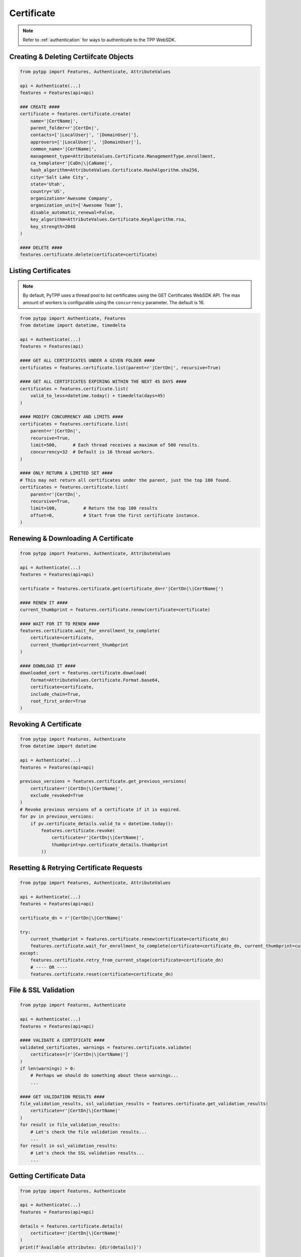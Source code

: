 .. _certificate_usage:

Certificate
===========

.. note::
    Refer to :ref:`authentication` for ways to authenticate to the TPP WebSDK.

Creating & Deleting Certiifcate Objects
---------------------------------------

.. code-block:: python

    from pytpp import Features, Authenticate, AttributeValues

    api = Authenticate(...)
    features = Features(api=api)

    ### CREATE ####
    certificate = features.certificate.create(
        name='|CertName|',
        parent_folder=r'|CertDn|',
        contacts=['|LocalUser|', '|DomainUser|'],
        approvers=['|LocalUser|', '|DomainUser|'],
        common_name='|CertName|',
        management_type=AttributeValues.Certificate.ManagementType.enrollment,
        ca_template=r'|CaDn|\|CaName|',
        hash_algorithm=AttributeValues.Certificate.HashAlgorithm.sha256,
        city='Salt Lake City',
        state='Utah',
        country='US',
        organization='Awesome Company',
        organization_unit=['Awesome Team'],
        disable_automatic_renewal=False,
        key_algorithm=AttributeValues.Certificate.KeyAlgorithm.rsa,
        key_strength=2048
    )

    #### DELETE ####
    features.certificate.delete(certificate=certificate)

Listing Certificates
--------------------

.. note::
    By default, PyTPP uses a thread pool to list certificates using the GET Certificates WebSDK API.
    The max amount of workers is configurable using the ``concurrency`` parameter. The default is 16.

.. code-block:: python

    from pytpp import Authenticate, Features
    from datetime import datetime, timedelta

    api = Authenticate(...)
    features = Features(api)

    #### GET ALL CERTIFICATES UNDER A GIVEN FOLDER ####
    certificates = features.certificate.list(parent=r'|CertDn|', recursive=True)

    #### GET ALL CERTIFICATES EXPIRING WITHIN THE NEXT 45 DAYS ####
    certificates = features.certificate.list(
        valid_to_less=datetime.today() + timedelta(days=45)
    )

    #### MODIFY CONCURRENCY AND LIMITS ####
    certificates = features.certificate.list(
        parent=r'|CertDn|',
        recursive=True,
        limit=500,      # Each thread receives a maximum of 500 results.
        concurrency=32  # Default is 16 thread workers.
    )

    #### ONLY RETURN A LIMITED SET ####
    # This may not return all certificates under the parent, just the top 100 found.
    certificates = features.certificate.list(
        parent=r'|CertDn|',
        recursive=True,
        limit=100,          # Return the top 100 results
        offset=0,           # Start from the first certificate instance.
    )


Renewing & Downloading A Certificate
------------------------------------

.. code-block:: python

    from pytpp import Features, Authenticate, AttributeValues

    api = Authenticate(...)
    features = Features(api=api)

    certificate = features.certificate.get(certificate_dn=r'|CertDn|\|CertName|')

    #### RENEW IT ####
    current_thumbprint = features.certificate.renew(certificate=certificate)

    #### WAIT FOR IT TO RENEW ####
    features.certificate.wait_for_enrollment_to_complete(
        certificate=certificate,
        current_thumbprint=current_thumbprint
    )

    #### DOWNLOAD IT ####
    downloaded_cert = features.certificate.download(
        format=AttributeValues.Certificate.Format.base64,
        certificate=certificate,
        include_chain=True,
        root_first_order=True
    )

Revoking A Certificate
----------------------

.. code-block:: python

    from pytpp import Features, Authenticate
    from datetime import datetime

    api = Authenticate(...)
    features = Features(api=api)

    previous_versions = features.certificate.get_previous_versions(
        certificate=r'|CertDn|\|CertName|',
        exclude_revoked=True
    )
    # Revoke previous versions of a certificate if it is expired.
    for pv in previous_versions:
        if pv.certificate_details.valid_to < datetime.today():
            features.certificate.revoke(
                certificate=r'|CertDn|\|CertName|',
                thumbprint=pv.certificate_details.thumbprint
            ))

Resetting & Retrying Certificate Requests
-----------------------------------------

.. code-block:: python

    from pytpp import Features, Authenticate, AttributeValues

    api = Authenticate(...)
    features = Features(api=api)

    certificate_dn = r'|CertDn|\|CertName|'

    try:
        current_thumbprint = features.certificate.renew(certificate=certificate_dn)
        features.certificate.wait_for_enrollment_to_complete(certificate=certificate_dn, current_thumbprint=current_thumbprint)
    except:
        features.certificate.retry_from_current_stage(certificate=certificate_dn)
        # ---- OR ----
        features.certificate.reset(certificate=certificate_dn)

File & SSL Validation
---------------------

.. code-block:: python

    from pytpp import Features, Authenticate

    api = Authenticate(...)
    features = Features(api=api)

    #### VALIDATE A CERTIFICATE ####
    validated_certificates, warnings = features.certificate.validate(
        certificates=[r'|CertDn|\|CertName|']
    )
    if len(warnings) > 0:
        # Perhaps we should do something about these warnings...
        ...

    #### GET VALIDATION RESULTS ####
    file_validation_results, ssl_validation_results = features.certificate.get_validation_results(
        certificate=r'|CertDn|\|CertName|'
    )
    for result in file_validation_results:
        # Let's check the file validation results...
        ...
    for result in ssl_validation_results:
        # Let's check the SSL validation results...
        ...

Getting Certificate Data
------------------------

.. code-block:: python

    from pytpp import Features, Authenticate

    api = Authenticate(...)
    features = Features(api=api)

    details = features.certificate.details(
        certificate=r'|CertDn|\|CertName|'
    )
    print(f'Available attributes: {dir(details)}')

Associating/Dissociating A Certificate
--------------------------------------

.. code-block:: python

    from pytpp import Features, Authenticate

    api = Authenticate(...)
    features = Features(api=api)

    #### ASSOCIATE CERTIFICATE TO APPLICATION ####
    features.certificate.associate_application(
        certificate=r'|CertDn|\|CertName|',
        applications=[
            r'|AppDn|\|AppName| - 1',
            r'|AppDn|\|AppName| - 2'
        ],
        push_to_new=True
    )

    #### DISSOCIATE CERTIFICATE TO APPLICATION ####
    features.certificate.dissociate_application(
        certificate=r'|CertDn|\|CertName|',
        applications=[
            r'|AppDn|\|AppName| - 1',
            r'|AppDn|\|AppName| - 2'
        ],
        delete_orphans=True  # Orphaned applications will be deleted.
    )

Handling Workflows
------------------

.. note::
    See :ref:`workflow_usage` for more info on handling workflows and tickets.

.. code-block:: python

    from pytpp import Features, Authenticate, AttributeValues

    api = Authenticate(...)
    features = Features(api=api)

    certificate_dn = r'|CertDn|\|CertName|'

    current_thumbprint = features.certificate.renew(certificate=certificate_dn)

    #### Expect A Workflow Ticket ####
    certificate_details = features.certificate.wait_for_stage(
        certificate=certificate_dn,
        expect_workflow=True,
        stage=500
    ).certificate_details
    tickets = features.workflow.ticket.get(obj=certificate_dn)
    for ticket in tickets:
        ticket_info = features.workflow.ticket.details(ticket_name=ticket)
        if ticket_info.status == AttributeValues.Workflow.Status.pending:
            if certificate_details.key_algorithm != AttributeValues.Certificate.KeyAlgorithm.rsa:
                features.workflow.ticket.update_status(
                    ticket_name=ticket,
                    status=AttributeValues.Workflow.Status.rejected,
                    explanation='RSA is required.'
                )
            elif certificate_details.key_size < 2048:
                features.workflow.ticket.update_status(
                    ticket_name=ticket,
                    status=AttributeValues.Workflow.Status.rejected,
                    explanation='A minimum RSA key size of 2048 is required.'
                )
            else:
                features.workflow.ticket.update_status(
                    ticket_name=ticket,
                    status=AttributeValues.Workflow.Status.approved,
                    explanation='Looks good to me.'
                )

    #### Proceed To Wait For Renewal To Complete ####
    features.certificate.wait_for_enrollment_to_complete(certificate=certificate_dn, current_thumbprint=current_thumbprint)
